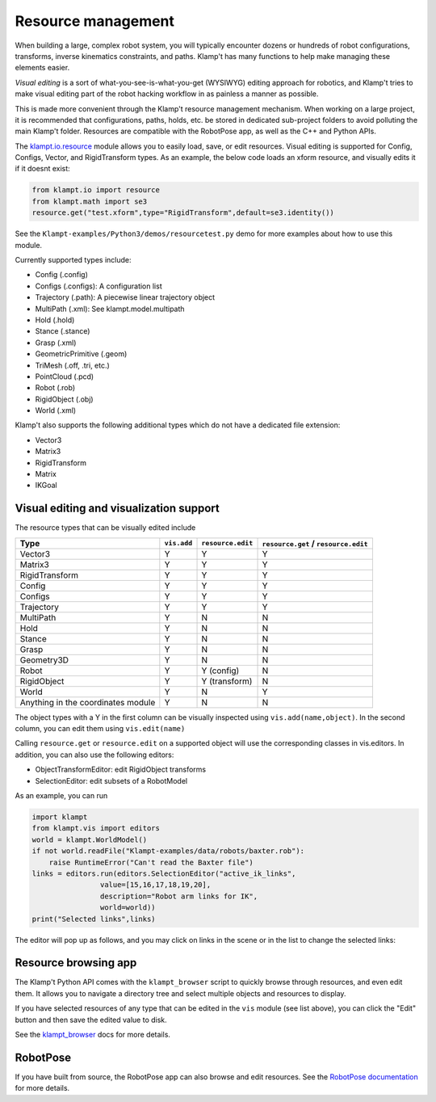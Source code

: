 Resource management
===================

When building a large, complex robot system, you will typically
encounter dozens or hundreds of robot configurations, transforms,
inverse kinematics constraints, and paths. Klamp't has many functions to
help make managing these elements easier.

*Visual editing* is a sort of what-you-see-is-what-you-get (WYSIWYG)
editing approach for robotics, and Klamp't tries to make visual editing
part of the robot hacking workflow in as painless a manner as possible.

This is made more convenient through the Klamp't resource management
mechanism. When working on a large project, it is recommended that
configurations, paths, holds, etc. be stored in dedicated sub-project
folders to avoid polluting the main Klamp't folder. Resources are
compatible with the RobotPose app, as well as the C++ and Python APIs.

The `klampt.io.resource <klampt.io.html#module-klampt.io.resource>`__
module allows you to easily load,
save, or edit resources. Visual editing is supported for Config,
Configs, Vector, and RigidTransform types. As an example, the below code
loads an xform resource, and visually edits it if it doesnt exist:

.. code:: python

    from klampt.io import resource
    from klampt.math import se3
    resource.get("test.xform",type="RigidTransform",default=se3.identity())

See the ``Klampt-examples/Python3/demos/resourcetest.py`` demo for more
examples about how to use this module.

Currently supported types include:

-  Config (.config)
-  Configs (.configs): A configuration list
-  Trajectory (.path): A piecewise linear trajectory object
-  MultiPath (.xml): See klampt.model.multipath
-  Hold (.hold)
-  Stance (.stance)
-  Grasp (.xml)
-  GeometricPrimitive (.geom)
-  TriMesh (.off, .tri, etc.)
-  PointCloud (.pcd)
-  Robot (.rob)
-  RigidObject (.obj)
-  World (.xml)

Klamp't also supports the following additional types which do not have a
dedicated file extension:

-  Vector3
-  Matrix3
-  RigidTransform
-  Matrix
-  IKGoal

Visual editing and visualization support
----------------------------------------

The resource types that can be visually edited include

+--------------------------------------+---------------+-------------------+----------------------------------------+
| Type                                 | ``vis.add``   | ``resource.edit`` | ``resource.get`` / ``resource.edit``   |
+======================================+===============+===================+========================================+
| Vector3                              | Y             | Y                 | Y                                      |
+--------------------------------------+---------------+-------------------+----------------------------------------+
| Matrix3                              | Y             | Y                 | Y                                      |
+--------------------------------------+---------------+-------------------+----------------------------------------+
| RigidTransform                       | Y             | Y                 | Y                                      |
+--------------------------------------+---------------+-------------------+----------------------------------------+
| Config                               | Y             | Y                 | Y                                      |
+--------------------------------------+---------------+-------------------+----------------------------------------+
| Configs                              | Y             | Y                 | Y                                      |
+--------------------------------------+---------------+-------------------+----------------------------------------+
| Trajectory                           | Y             | Y                 | Y                                      |
+--------------------------------------+---------------+-------------------+----------------------------------------+
| MultiPath                            | Y             | N                 | N                                      |
+--------------------------------------+---------------+-------------------+----------------------------------------+
| Hold                                 | Y             | N                 | N                                      |
+--------------------------------------+---------------+-------------------+----------------------------------------+
| Stance                               | Y             | N                 | N                                      |
+--------------------------------------+---------------+-------------------+----------------------------------------+
| Grasp                                | Y             | N                 | N                                      |
+--------------------------------------+---------------+-------------------+----------------------------------------+
| Geometry3D                           | Y             | N                 | N                                      |
+--------------------------------------+---------------+-------------------+----------------------------------------+
| Robot                                | Y             | Y (config)        | N                                      |
+--------------------------------------+---------------+-------------------+----------------------------------------+
| RigidObject                          | Y             | Y (transform)     | N                                      |
+--------------------------------------+---------------+-------------------+----------------------------------------+
| World                                | Y             | N                 | Y                                      |
+--------------------------------------+---------------+-------------------+----------------------------------------+
| Anything in the coordinates module   | Y             | N                 | N                                      |
+--------------------------------------+---------------+-------------------+----------------------------------------+

The object types with a Y in the first column can be visually inspected
using ``vis.add(name,object)``. In the second column, you can edit them
using ``vis.edit(name)``

Calling ``resource.get`` or ``resource.edit`` on a supported object will
use the corresponding classes in vis.editors. In addition, you can also
use the following editors:

-  ObjectTransformEditor: edit RigidObject transforms
-  SelectionEditor: edit subsets of a RobotModel

As an example, you can run

.. code:: python

    import klampt
    from klampt.vis import editors
    world = klampt.WorldModel()
    if not world.readFile("Klampt-examples/data/robots/baxter.rob"):
        raise RuntimeError("Can't read the Baxter file")
    links = editors.run(editors.SelectionEditor("active_ik_links",
                    value=[15,16,17,18,19,20],
                    description="Robot arm links for IK",
                    world=world))
    print("Selected links",links)

The editor will pop up as follows, and you may click on links in the
scene or in the list to change the selected links:

.. image:: _static/images/edit_selection.png


Resource browsing app
---------------------

The Klamp't Python API comes with the ``klampt_browser`` script to quickly
browse through resources, and even edit them. It allows you to navigate
a directory tree and select multiple objects and resources to display.

If you have selected resources of any type that can be edited in the ``vis``
module (see list above), you can click the "Edit" button and then save the
edited value to disk.

See the `klampt\_browser <Manual-Apps.html#klampt-browser>`__ docs for more
details.


RobotPose
---------

If you have built from source, the RobotPose app can also browse and
edit resources.  See the `RobotPose documentation <https://github.com/krishauser/Klampt/blob/master/Cpp/docs/Manual-Apps.md#robotpose>`__
for more details.
